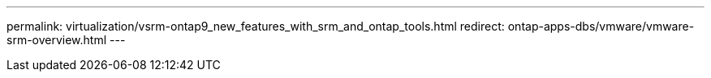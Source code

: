 ---
permalink: virtualization/vsrm-ontap9_new_features_with_srm_and_ontap_tools.html
redirect: ontap-apps-dbs/vmware/vmware-srm-overview.html
---
